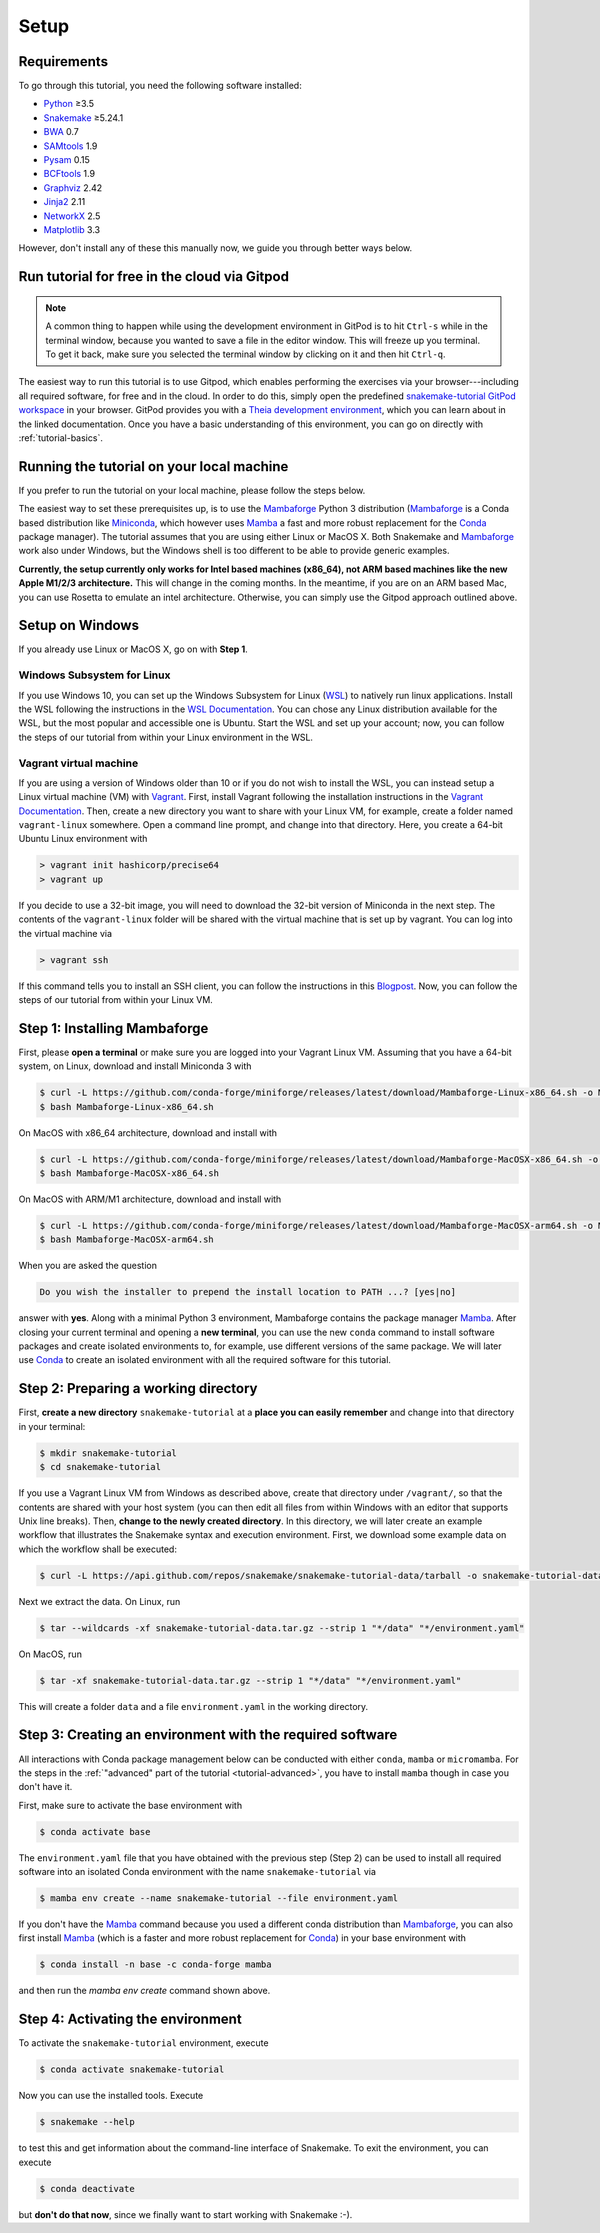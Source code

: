 
.. _tutorial-setup:

Setup
-----

.. _Snakemake: https://snakemake.readthedocs.io
.. _Snakemake homepage: https://snakemake.readthedocs.io
.. _GNU Make: https://www.gnu.org/software/make
.. _Python: https://www.python.org
.. _BWA: http://bio-bwa.sourceforge.net
.. _SAMtools: https://www.htslib.org
.. _BCFtools: https://www.htslib.org
.. _Pandas: https://pandas.pydata.org
.. _Miniconda: https://conda.pydata.org/miniconda.html
.. _Mambaforge: https://github.com/conda-forge/miniforge#mambaforge
.. _Mamba: https://github.com/mamba-org/mamba
.. _Conda: https://conda.pydata.org
.. _Bash: https://www.tldp.org/LDP/Bash-Beginners-Guide/html
.. _Atom: https://atom.io
.. _Graphviz: https://www.graphviz.org
.. _PyYAML: https://pyyaml.org
.. _Docutils: https://docutils.sourceforge.io
.. _Jinja2: https://jinja.palletsprojects.com
.. _NetworkX: https://networkx.github.io
.. _Matplotlib: https://matplotlib.org
.. _Pysam: https://pysam.readthedocs.io
.. _Bioconda: https://bioconda.github.io
.. _WSL: https://docs.microsoft.com/en-us/windows/wsl/about
.. _WSL Documentation: https://docs.microsoft.com/en-us/windows/wsl/install-win10
.. _Vagrant: https://www.vagrantup.com
.. _Vagrant Documentation: https://docs.vagrantup.com
.. _Blogpost: https://blog.osteel.me/posts/2015/01/25/how-to-use-vagrant-on-windows.html

Requirements
::::::::::::

To go through this tutorial, you need the following software installed:

* Python_ ≥3.5
* Snakemake_ ≥5.24.1
* BWA_ 0.7
* SAMtools_ 1.9
* Pysam_ 0.15
* BCFtools_ 1.9
* Graphviz_ 2.42
* Jinja2_ 2.11
* NetworkX_ 2.5
* Matplotlib_ 3.3

However, don't install any of these this manually now, we guide you through better ways below.

.. _tutorial-free-on-gitpod:

Run tutorial for free in the cloud via Gitpod
:::::::::::::::::::::::::::::::::::::::::::::

.. note::

    A common thing to happen while using the development environment in GitPod is to hit ``Ctrl-s`` while in the terminal window, because you wanted to save a file in the editor window.
    This will freeze up you terminal.
    To get it back, make sure you selected the terminal window by clicking on it and then hit ``Ctrl-q``.

The easiest way to run this tutorial is to use Gitpod, which enables performing the exercises via your browser---including all required software, for free and in the cloud.
In order to do this, simply open the predefined `snakemake-tutorial GitPod workspace <https://gitpod.io/#https://github.com/snakemake/snakemake-tutorial-data>`_ in your browser.
GitPod provides you with a `Theia development environment <https://theia-ide.org/docs>`_, which you can learn about in the linked documentation.
Once you have a basic understanding of this environment, you can go on directly with :ref:`tutorial-basics`.

Running the tutorial on your local machine
::::::::::::::::::::::::::::::::::::::::::

If you prefer to run the tutorial on your local machine, please follow the steps below.

The easiest way to set these prerequisites up, is to use the Mambaforge_ Python 3 distribution
(Mambaforge_ is a Conda based distribution like Miniconda_, which however uses Mamba_ a fast and more robust replacement for the Conda_ package manager).
The tutorial assumes that you are using either Linux or MacOS X.
Both Snakemake and Mambaforge_ work also under Windows, but the Windows shell is too different to be able to provide generic examples.

**Currently, the setup currently only works for Intel based machines (x86_64), not ARM based machines like the new Apple M1/2/3 architecture.**
This will change in the coming months. In the meantime, if you are on an ARM based Mac, you can use Rosetta to emulate an intel architecture.
Otherwise, you can simply use the Gitpod approach outlined above.

Setup on Windows
::::::::::::::::

If you already use Linux or MacOS X, go on with **Step 1**.

Windows Subsystem for Linux
"""""""""""""""""""""""""""

If you use Windows 10, you can set up the Windows Subsystem for Linux (`WSL`_) to natively run linux applications.
Install the WSL following the instructions in the `WSL Documentation`_. You can chose any Linux distribution available for the WSL, but the most popular and accessible one is Ubuntu.
Start the WSL and set up your account; now, you can follow the steps of our tutorial from within your Linux environment in the WSL.

Vagrant virtual machine
"""""""""""""""""""""""

If you are using a version of Windows older than 10 or if you do not wish to install the WSL, you can instead setup a Linux virtual machine (VM) with Vagrant_.
First, install Vagrant following the installation instructions in the `Vagrant Documentation`_.
Then, create a new directory you want to share with your Linux VM, for example, create a folder named ``vagrant-linux`` somewhere.
Open a command line prompt, and change into that directory.
Here, you create a 64-bit Ubuntu Linux environment with

.. code:: console

    > vagrant init hashicorp/precise64
    > vagrant up

If you decide to use a 32-bit image, you will need to download the 32-bit version of Miniconda in the next step.
The contents of the ``vagrant-linux`` folder will be shared with the virtual machine that is set up by vagrant.
You can log into the virtual machine via

.. code:: console

    > vagrant ssh

If this command tells you to install an SSH client, you can follow the instructions in this Blogpost_.
Now, you can follow the steps of our tutorial from within your Linux VM.


Step 1: Installing Mambaforge
:::::::::::::::::::::::::::::

First, please **open a terminal** or make sure you are logged into your Vagrant Linux VM.
Assuming that you have a 64-bit system, on Linux, download and install Miniconda 3 with

.. code:: console

    $ curl -L https://github.com/conda-forge/miniforge/releases/latest/download/Mambaforge-Linux-x86_64.sh -o Mambaforge-Linux-x86_64.sh
    $ bash Mambaforge-Linux-x86_64.sh

On MacOS with x86_64 architecture, download and install with

.. code:: console

    $ curl -L https://github.com/conda-forge/miniforge/releases/latest/download/Mambaforge-MacOSX-x86_64.sh -o Mambaforge-MacOSX-x86_64.sh
    $ bash Mambaforge-MacOSX-x86_64.sh

On MacOS with ARM/M1 architecture, download and install with

.. code:: console

    $ curl -L https://github.com/conda-forge/miniforge/releases/latest/download/Mambaforge-MacOSX-arm64.sh -o Mambaforge-MacOSX-arm64.sh
    $ bash Mambaforge-MacOSX-arm64.sh

When you are asked the question

.. code::

    Do you wish the installer to prepend the install location to PATH ...? [yes|no]

answer with **yes**.
Along with a minimal Python 3 environment, Mambaforge contains the package manager Mamba_.
After closing your current terminal and opening a **new terminal**, you can use the new ``conda`` command to install software packages and create isolated environments to, for example, use different versions of the same package.
We will later use Conda_ to create an isolated environment with all the required software for this tutorial.

Step 2: Preparing a working directory
:::::::::::::::::::::::::::::::::::::

First, **create a new directory** ``snakemake-tutorial`` at a **place you can easily remember** and change into that directory in your terminal:

.. code:: console

    $ mkdir snakemake-tutorial
    $ cd snakemake-tutorial

If you use a Vagrant Linux VM from Windows as described above, create that directory under ``/vagrant/``, so that the contents are shared with your host system (you can then edit all files from within Windows with an editor that supports Unix line breaks).
Then, **change to the newly created directory**.
In this directory, we will later create an example workflow that illustrates the Snakemake syntax and execution environment.
First, we download some example data on which the workflow shall be executed:

.. code:: console

    $ curl -L https://api.github.com/repos/snakemake/snakemake-tutorial-data/tarball -o snakemake-tutorial-data.tar.gz

Next we extract the data. On Linux, run

.. code:: console

    $ tar --wildcards -xf snakemake-tutorial-data.tar.gz --strip 1 "*/data" "*/environment.yaml"

On MacOS, run

.. code:: console

    $ tar -xf snakemake-tutorial-data.tar.gz --strip 1 "*/data" "*/environment.yaml"

This will create a folder ``data`` and a file ``environment.yaml`` in the working directory.

Step 3: Creating an environment with the required software
::::::::::::::::::::::::::::::::::::::::::::::::::::::::::

All interactions with Conda package management below can be conducted with either ``conda``, ``mamba`` or ``micromamba``.
For the steps in the :ref:`"advanced" part of the tutorial <tutorial-advanced>`, you have to install ``mamba`` though in case you don't have it.

First, make sure to activate the base environment with

.. code:: console

    $ conda activate base

The ``environment.yaml`` file that you have obtained with the previous step (Step 2) can be used to install all required software into an isolated Conda environment with the name ``snakemake-tutorial`` via

.. code:: console

    $ mamba env create --name snakemake-tutorial --file environment.yaml

If you don't have the Mamba_ command because you used a different conda distribution than Mambaforge_, you can also first install Mamba_
(which is a faster and more robust replacement for Conda_) in your base environment with

.. code:: console

    $ conda install -n base -c conda-forge mamba

and then run the `mamba env create` command shown above.

Step 4: Activating the environment
::::::::::::::::::::::::::::::::::

To activate the ``snakemake-tutorial`` environment, execute

.. code:: console

    $ conda activate snakemake-tutorial

Now you can use the installed tools.
Execute

.. code:: console

    $ snakemake --help

to test this and get information about the command-line interface of Snakemake.
To exit the environment, you can execute

.. code:: console

    $ conda deactivate

but **don't do that now**, since we finally want to start working with Snakemake :-).

